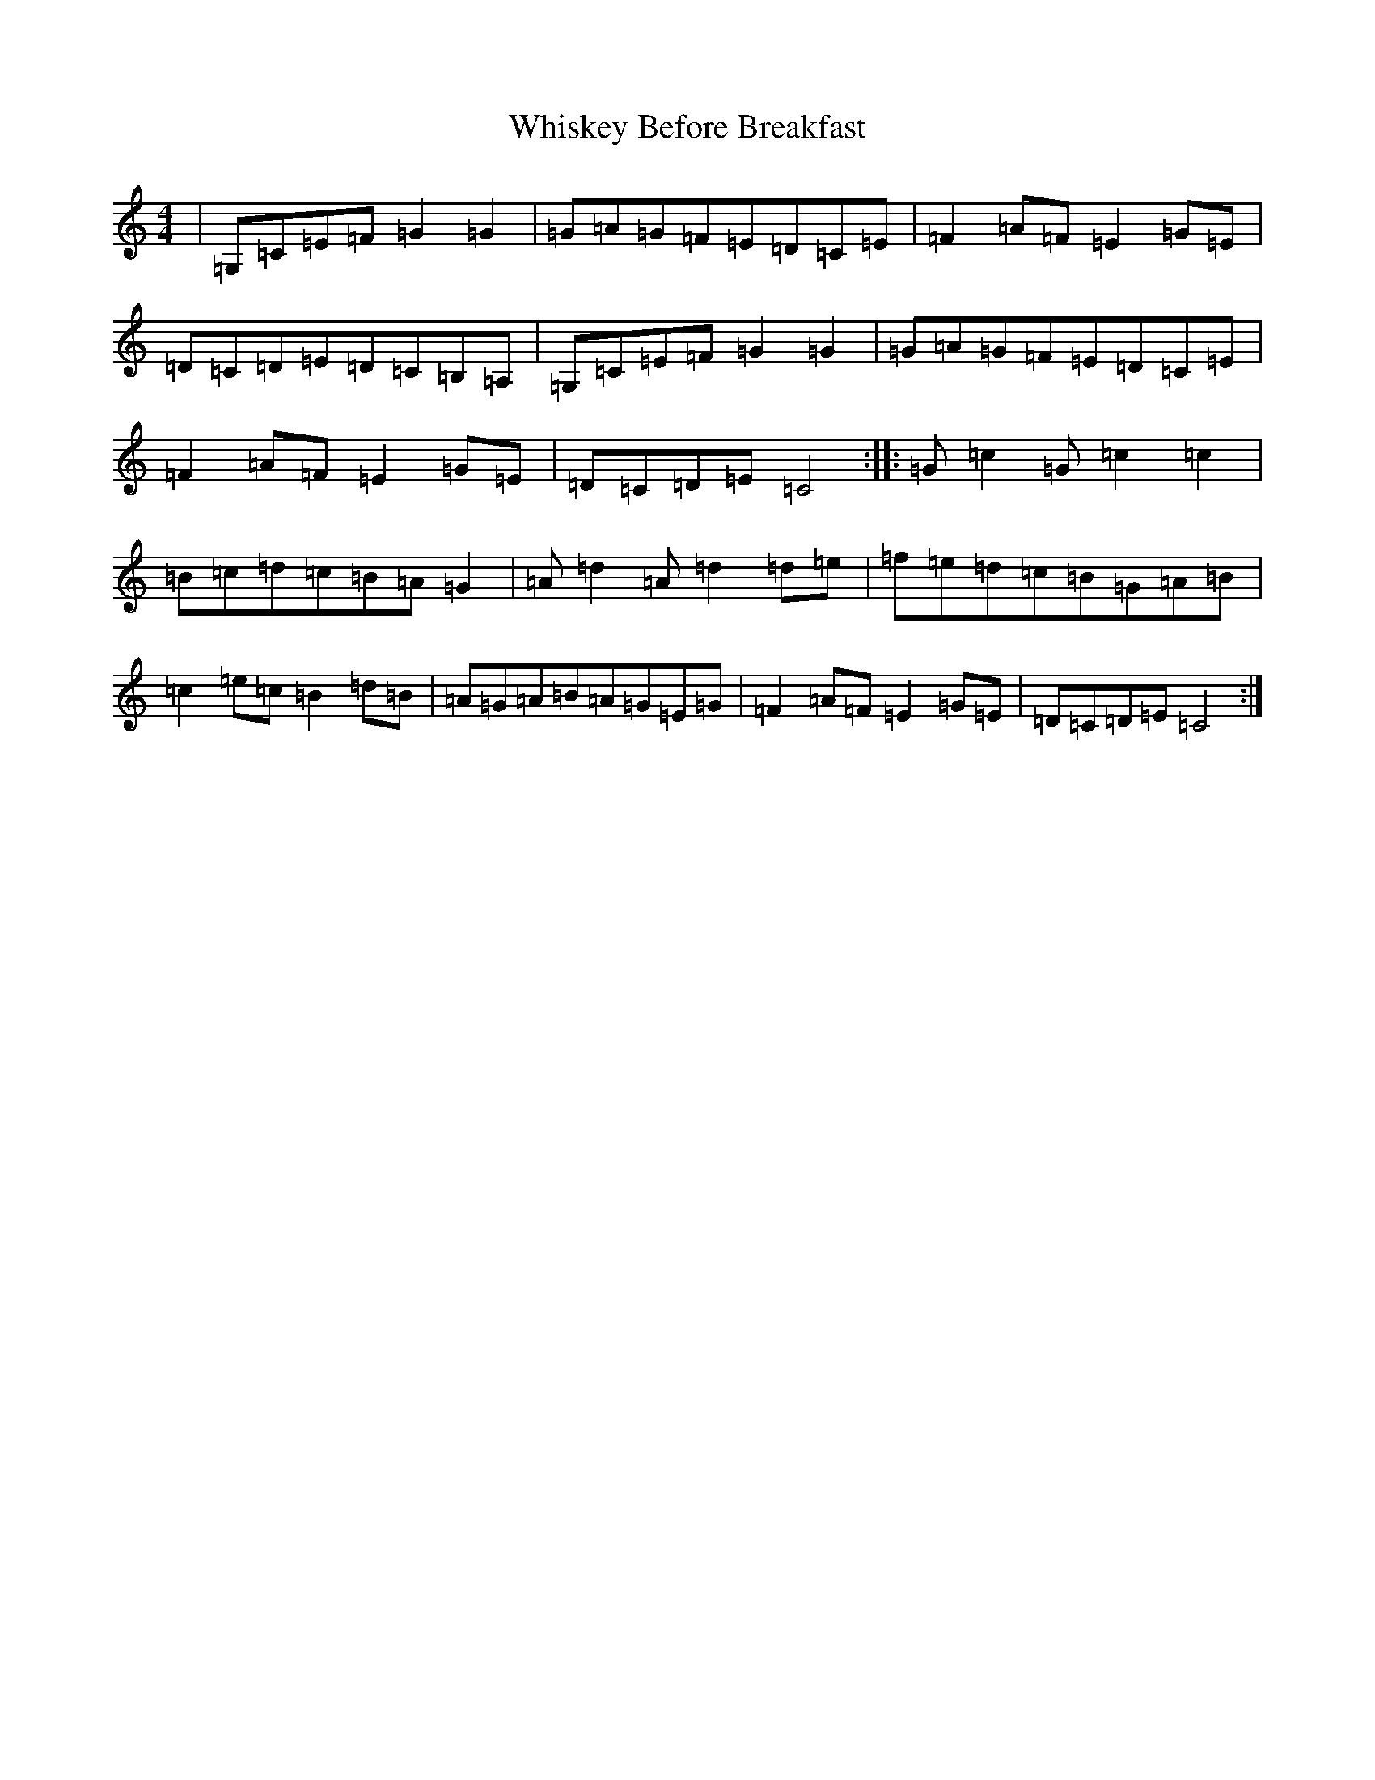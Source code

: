 X: 22391
T: Whiskey Before Breakfast
S: https://thesession.org/tunes/602#setting602
Z: D Major
R: reel
M: 4/4
L: 1/8
K: C Major
|=G,=C=E=F=G2=G2|=G=A=G=F=E=D=C=E|=F2=A=F=E2=G=E|=D=C=D=E=D=C=B,=A,|=G,=C=E=F=G2=G2|=G=A=G=F=E=D=C=E|=F2=A=F=E2=G=E|=D=C=D=E=C4:||:=G=c2=G=c2=c2|=B=c=d=c=B=A=G2|=A=d2=A=d2=d=e|=f=e=d=c=B=G=A=B|=c2=e=c=B2=d=B|=A=G=A=B=A=G=E=G|=F2=A=F=E2=G=E|=D=C=D=E=C4:|